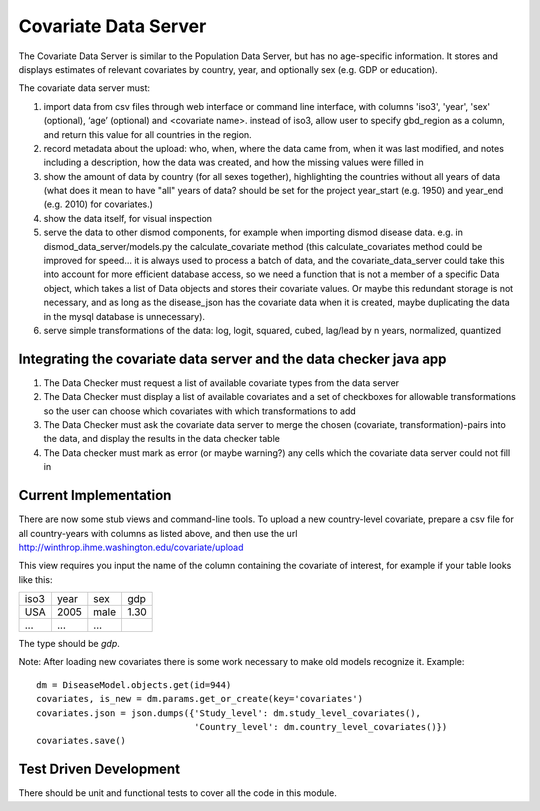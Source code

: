 =====================
Covariate Data Server
=====================

The Covariate Data Server is similar to the Population Data Server,
but has no age-specific information.  It stores and displays estimates
of relevant covariates by country, year, and optionally sex (e.g. GDP or education).

The covariate data server must:

1. import data from csv files through web interface or command line interface, with columns 'iso3', 'year', 'sex' (optional), ‘age’ (optional) and <covariate name>.  instead of iso3, allow user to specify gbd_region as a column, and return this value for all countries in the region.

2. record metadata about the upload: who, when, where the data came from, when it was last modified, and notes including a description, how the data was created, and how the missing values were filled in

3. show the amount of data by country (for all sexes together), highlighting the countries without all years of data (what does it mean to have "all" years of data? should be set for the project year_start (e.g. 1950) and year_end (e.g. 2010) for covariates.)

4. show the data itself, for visual inspection

5. serve the data to other dismod components, for example when
   importing dismod disease data.  e.g. in dismod_data_server/models.py the calculate_covariate method (this calculate_covariates method could be improved for speed...  it is always used to process a batch of data, and the covariate_data_server could take this into account for more efficient database access, so we need a function that is not a member of a specific Data object, which takes a list of Data objects and stores their covariate values.  Or maybe this redundant storage is not necessary, and as long as the disease_json has the covariate data when it is created, maybe duplicating the data in the mysql database is unnecessary).  

6. serve simple transformations of the data: log, logit, squared, cubed, lag/lead by n years, normalized, quantized

Integrating the covariate data server and the data checker java app
-------------------------------------------------------------------

1. The Data Checker must request a list of available covariate types from the data server

2. The Data Checker must display a list of available covariates and a set of checkboxes for allowable transformations so the user can choose which covariates with which transformations to add

3. The Data Checker must ask the covariate data server to merge the chosen (covariate, transformation)-pairs into the data, and display the results in the data checker table

4. The Data checker must mark as error (or maybe warning?) any cells which the covariate data server could not fill in


Current Implementation
----------------------

There are now some stub views and command-line tools.  To upload a new
country-level covariate, prepare a csv file for all country-years with
columns as listed above, and then use the url http://winthrop.ihme.washington.edu/covariate/upload

This view requires you input the name of the column containing the covariate of interest, for example if your table looks like this:

+------+------+------+------+
| iso3 | year | sex  | gdp  |
+------+------+------+------+
| USA  | 2005 | male | 1.30 |
+------+------+------+------+
| ...  | ...  | ...  |      |
+------+------+------+------+

The type should be `gdp`.

Note: After loading new covariates there is some work necessary to make old models recognize it.  Example::

    dm = DiseaseModel.objects.get(id=944)
    covariates, is_new = dm.params.get_or_create(key='covariates')
    covariates.json = json.dumps({'Study_level': dm.study_level_covariates(),
                                  'Country_level': dm.country_level_covariates()})
    covariates.save()


Test Driven Development
-----------------------

There should be unit and functional tests to cover all the code in
this module.
